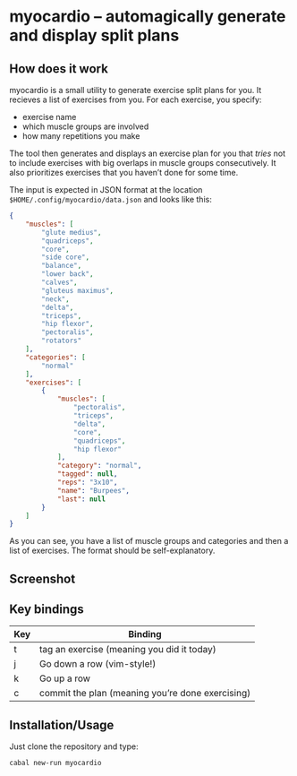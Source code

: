 * myocardio – automagically generate and display split plans
** How does it work

myocardio is a small utility to generate exercise split plans for you. It recieves a list of exercises from you. For each exercise, you specify:

- exercise name
- which muscle groups are involved
- how many repetitions you make

The tool then generates and displays an exercise plan for you that /tries/ not to include exercises with big overlaps in muscle groups consecutively. It also prioritizes exercises that you haven’t done for some time.

The input is expected in JSON format at the location =$HOME/.config/myocardio/data.json= and looks like this:

#+BEGIN_SRC json
{
    "muscles": [
        "glute medius",
        "quadriceps",
        "core",
        "side core",
        "balance",
        "lower back",
        "calves",
        "gluteus maximus",
        "neck",
        "delta",
        "triceps",
        "hip flexor",
        "pectoralis",
        "rotators"
    ],
    "categories": [
        "normal"
    ],
    "exercises": [
        {
            "muscles": [
                "pectoralis",
                "triceps",
                "delta",
                "core",
                "quadriceps",
                "hip flexor"
            ],
            "category": "normal",
            "tagged": null,
            "reps": "3x10",
            "name": "Burpees",
            "last": null
        }
    ]
}
#+END_SRC

As you can see, you have a list of muscle groups and categories and then a list of exercises. The format should be self-explanatory.

** Screenshot

[[./screenshot.png]]

** Key bindings

| Key | Binding                                          |
|-----+--------------------------------------------------|
| t   | tag an exercise (meaning you did it today)       |
| j   | Go down a row (vim-style!)                       |
| k   | Go up a row                                      |
| c   | commit the plan (meaning you’re done exercising) |

** Installation/Usage

Just clone the repository and type:

#+begin_example
cabal new-run myocardio
#+end_example
